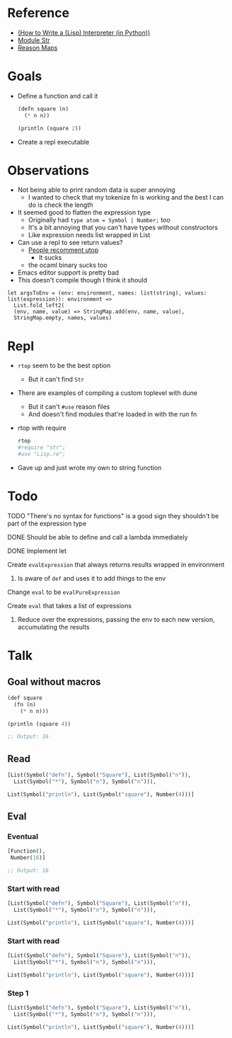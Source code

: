 * Reference
  - [[https://norvig.com/lispy.html][(How to Write a (Lisp) Interpreter (in Python))]]
  - [[https://reasonml.github.io/api/Str.html][Module Str]]
  - [[https://stackoverflow.com/questions/48830710/how-do-i-declare-a-map-type-in-reason-ml][Reason Maps]]
* Goals
  - Define a function and call it
    #+BEGIN_SRC lisp
       (defn square (n)
         (* n n))

       (println (square 2))
    #+END_SRC
  - Create a repl executable
* Observations   
  - Not being able to print random data is super annoying
    - I wanted to check that my tokenize fn is working and the best I can do is check the length
  - It seemed good to flatten the expression type
    - Originally had ~type atom = Symbol | Number;~ too
    - It's a bit annoying that you can't have types without constructors
    - Like expression needs list wrapped in List
  - Can use a repl to see return values?
    - [[https://medium.com/@bobbypriambodo/starting-an-ocaml-app-project-using-dune-d4f74e291de8][People recomment utop]]
      - It sucks
    - the ocaml binary sucks too
  - Emacs editor support is pretty bad
  - This doesn't compile though I think it should
  #+BEGIN_SRC reason
    let argsToEnv = (env: environment, names: list(string), values: list(expression)): environment =>
      List.fold_left2(
      (env, name, value) => StringMap.add(env, name, value),
      StringMap.empty, names, values)
  #+END_SRC
* Repl
  - ~rtop~ seem to be the best option
    - But it can't find ~Str~
  - There are examples of compiling a custom toplevel with dune
    - But it can't ~#use~ reason files
    - And doesn't find modules that're loaded in with the run fn
  - rtop with require
    #+BEGIN_SRC bash
      rtop
      #require "str";
      #use "Lisp.re";
    #+END_SRC
  - Gave up and just wrote my own to string function
* Todo
**** TODO "There's no syntax for functions" is a good sign they shouldn't be part of the expression type
**** DONE Should be able to define and call a lambda immediately
     CLOSED: [2019-06-30 Sun 10:17]
**** DONE Implement let
     CLOSED: [2019-06-30 Sun 10:17]
**** Create ~evalExpression~ that always returns results wrapped in environment
***** Is aware of ~def~ and uses it to add things to the env
**** Change ~eval~ to be ~evalPureExpression~
**** Create ~eval~ that takes a list of expressions
***** Reduce over the expressions, passing the env to each new version, accumulating the results
* Talk
** Goal without macros
   #+BEGIN_SRC lisp
     (def square
       (fn (n)
         (* n n)))

     (println (square 4))

     ;; Output: 16
   #+END_SRC
** Read
   #+BEGIN_SRC lisp
[List(Symbol("defn"), Symbol("Square"), List(Symbol("n")),
  List(Symbol("*"), Symbol("n"), Symbol("n"))),

List(Symbol("println"), List(Symbol("square"), Number(4)))]
   #+END_SRC
** Eval
*** Eventual
   #+BEGIN_SRC lisp
[Function(),
 Number(16)]

;; Output: 16
   #+END_SRC
*** Start with read
   #+BEGIN_SRC lisp
[List(Symbol("defn"), Symbol("Square"), List(Symbol("n")),
  List(Symbol("*"), Symbol("n"), Symbol("n"))),

List(Symbol("println"), List(Symbol("square"), Number(4)))]
   #+END_SRC
*** Start with read
   #+BEGIN_SRC lisp
[List(Symbol("defn"), Symbol("Square"), List(Symbol("n")),
  List(Symbol("*"), Symbol("n"), Symbol("n"))),

List(Symbol("println"), List(Symbol("square"), Number(4)))]
   #+END_SRC
*** Step 1
   #+BEGIN_SRC lisp
[List(Symbol("defn"), Symbol("Square"), List(Symbol("n")),
  List(Symbol("*"), Symbol("n"), Symbol("n"))),

List(Symbol("println"), List(Symbol("square"), Number(4)))]
   #+END_SRC
